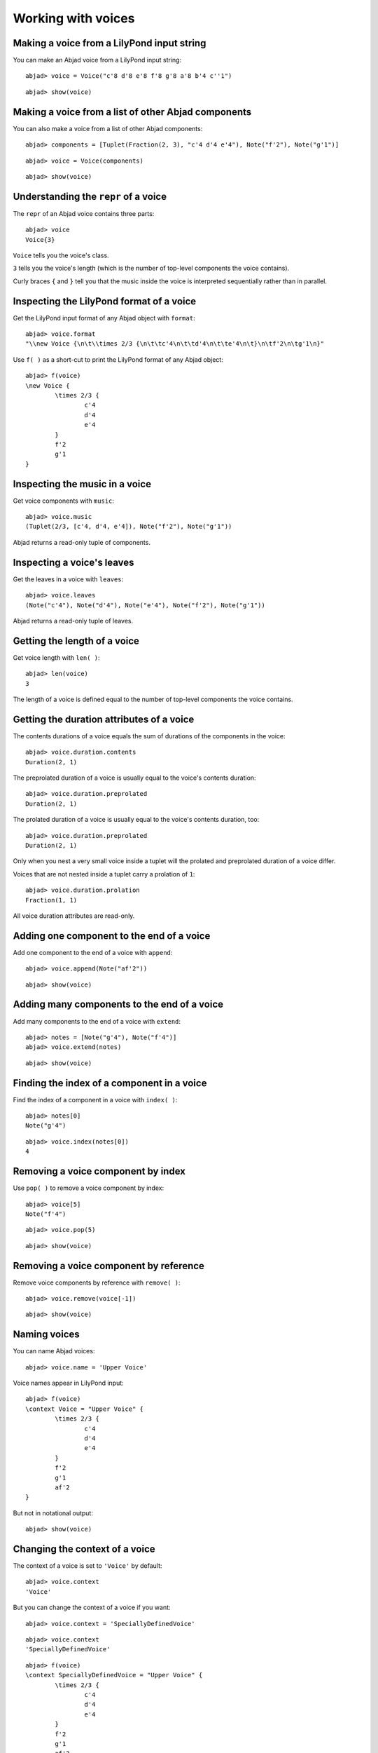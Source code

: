Working with voices
===================

Making a voice from a LilyPond input string
-------------------------------------------

You can make an Abjad voice from a LilyPond input string:

::

	abjad> voice = Voice("c'8 d'8 e'8 f'8 g'8 a'8 b'4 c''1")


::

	abjad> show(voice)

.. image:: images/example-1.png

Making a voice from a list of other Abjad components
----------------------------------------------------

You can also make a voice from a list of other Abjad components:

::

	abjad> components = [Tuplet(Fraction(2, 3), "c'4 d'4 e'4"), Note("f'2"), Note("g'1")]


::

	abjad> voice = Voice(components)


::

	abjad> show(voice)

.. image:: images/example-2.png

Understanding the ``repr`` of a voice
-------------------------------------

The ``repr`` of an Abjad voice contains three parts:

::

	abjad> voice
	Voice{3}


``Voice`` tells you the voice's class.

``3`` tells you the voice's length (which is the number of 
top-level components the voice contains).

Curly braces ``{`` and ``}`` tell you that the music inside the voice is
interpreted sequentially rather than in parallel.

Inspecting the LilyPond format of a voice
-----------------------------------------

Get the LilyPond input format of any Abjad object with ``format``:

::

	abjad> voice.format
	"\\new Voice {\n\t\\times 2/3 {\n\t\tc'4\n\t\td'4\n\t\te'4\n\t}\n\tf'2\n\tg'1\n}"


Use ``f( )`` as a short-cut to print the LilyPond format of any Abjad object:

::

	abjad> f(voice)
	\new Voice {
		\times 2/3 {
			c'4
			d'4
			e'4
		}
		f'2
		g'1
	}


Inspecting the music in a voice
-------------------------------

Get voice components with ``music``:

::

	abjad> voice.music
	(Tuplet(2/3, [c'4, d'4, e'4]), Note("f'2"), Note("g'1"))


Abjad returns a read-only tuple of components.

Inspecting a voice's leaves
---------------------------

Get the leaves in a voice with ``leaves``:

::

	abjad> voice.leaves
	(Note("c'4"), Note("d'4"), Note("e'4"), Note("f'2"), Note("g'1"))


Abjad returns a read-only tuple of leaves.

Getting the length of a voice
-----------------------------

Get voice length with ``len( )``:

::

	abjad> len(voice)
	3


The length of a voice is defined equal to the number of 
top-level components the voice contains.

Getting the duration attributes of a voice
------------------------------------------

The contents durations of a voice equals the sum of durations of the components in the voice:

::

	abjad> voice.duration.contents
	Duration(2, 1)


The preprolated duration of a voice is usually equal to the voice's contents duration:

::

	abjad> voice.duration.preprolated
	Duration(2, 1)


The prolated duration of a voice is usually equal to the voice's contents duration, too:

::

	abjad> voice.duration.preprolated
	Duration(2, 1)


Only when you nest a very small voice inside a tuplet will the prolated and
preprolated duration of a voice differ.

Voices that are not nested inside a tuplet carry a prolation of ``1``:

::

	abjad> voice.duration.prolation
	Fraction(1, 1)


All voice duration attributes are read-only.

Adding one component to the end of a voice
------------------------------------------

Add one component to the end of a voice with ``append``:

::

	abjad> voice.append(Note("af'2"))


::

	abjad> show(voice)

.. image:: images/example-3.png

Adding many components to the end of a voice
--------------------------------------------

Add many components to the end of a voice with ``extend``:

::

	abjad> notes = [Note("g'4"), Note("f'4")]
	abjad> voice.extend(notes)


::

	abjad> show(voice)

.. image:: images/example-4.png

Finding the index of a component in a voice
-------------------------------------------

Find the index of a component in a voice with ``index( )``:

::

	abjad> notes[0]
	Note("g'4")


::

	abjad> voice.index(notes[0])
	4


Removing a voice component by index
-----------------------------------

Use ``pop( )`` to remove a voice component by index:

::

	abjad> voice[5]
	Note("f'4")


::

	abjad> voice.pop(5)


::

	abjad> show(voice)

.. image:: images/example-5.png

Removing a voice component by reference
---------------------------------------

Remove voice components by reference with ``remove( )``:

::

	abjad> voice.remove(voice[-1])


::

	abjad> show(voice)

.. image:: images/example-6.png

Naming voices
-------------

You can name Abjad voices:

::

	abjad> voice.name = 'Upper Voice'


Voice names appear in LilyPond input:

::

	abjad> f(voice)
	\context Voice = "Upper Voice" {
		\times 2/3 {
			c'4
			d'4
			e'4
		}
		f'2
		g'1
		af'2
	}


But not in notational output:

::

	abjad> show(voice)

.. image:: images/example-7.png

Changing the context of a voice
-------------------------------

The context of a voice is set to ``'Voice'`` by default:

::

	abjad> voice.context
	'Voice'


But you can change the context of a voice if you want:

::

	abjad> voice.context = 'SpeciallyDefinedVoice'


::

	abjad> voice.context
	'SpeciallyDefinedVoice'


::

	abjad> f(voice)
	\context SpeciallyDefinedVoice = "Upper Voice" {
		\times 2/3 {
			c'4
			d'4
			e'4
		}
		f'2
		g'1
		af'2
	}


Change the context of a voice when you have defined 
a new LilyPond context based on a LilyPond voice.
